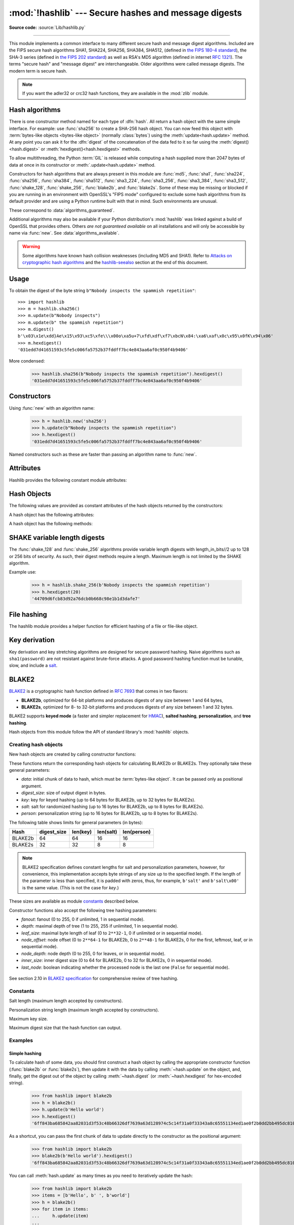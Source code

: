 :mod:`!hashlib` --- Secure hashes and message digests
=====================================================

.. module:: hashlib
   :synopsis: Secure hash and message digest algorithms.

.. moduleauthor:: Gregory P. Smith <greg@krypto.org>
.. sectionauthor:: Gregory P. Smith <greg@krypto.org>

**Source code:** :source:`Lib/hashlib.py`

.. index::
   single: message digest, MD5
   single: secure hash algorithm, SHA1, SHA2, SHA224, SHA256, SHA384, SHA512, SHA3, Shake, Blake2

.. testsetup::

   import hashlib


--------------

This module implements a common interface to many different secure hash and
message digest algorithms.  Included are the FIPS secure hash algorithms SHA1,
SHA224, SHA256, SHA384, SHA512, (defined in `the FIPS 180-4 standard`_),
the SHA-3 series (defined in `the FIPS 202 standard`_) as well as RSA's MD5
algorithm (defined in internet :rfc:`1321`).  The terms "secure hash" and
"message digest" are interchangeable.  Older algorithms were called message
digests.  The modern term is secure hash.

.. note::

   If you want the adler32 or crc32 hash functions, they are available in
   the :mod:`zlib` module.


.. _hash-algorithms:

Hash algorithms
---------------

There is one constructor method named for each type of :dfn:`hash`.  All return
a hash object with the same simple interface. For example: use :func:`sha256`
to create a SHA-256 hash object. You can now feed this object with
:term:`bytes-like objects <bytes-like object>` (normally :class:`bytes`) using
the :meth:`update<hash.update>` method.  At any point you can ask it for the
:dfn:`digest` of the concatenation of the data fed to it so far using the
:meth:`digest()<hash.digest>` or :meth:`hexdigest()<hash.hexdigest>` methods.

To allow multithreading, the Python :term:`GIL` is released while computing a
hash supplied more than 2047 bytes of data at once in its constructor or
:meth:`.update<hash.update>` method.


.. index:: single: OpenSSL; (use in module hashlib)

Constructors for hash algorithms that are always present in this module are
:func:`md5`, :func:`sha1`, :func:`sha224`, :func:`sha256`, :func:`sha384`, :func:`sha512`,
:func:`sha3_224`, :func:`sha3_256`, :func:`sha3_384`, :func:`sha3_512`,
:func:`shake_128`, :func:`shake_256`, :func:`blake2b`, and :func:`blake2s`.
Some of these may be missing or blocked if you are running in an environment
with OpenSSL's "FIPS mode" configured to exclude some hash algorithms from its
default provider and are using a Python runtime built with that in mind.  Such
environments are unusual.

These correspond to :data:`algorithms_guaranteed`.

Additional algorithms may also be available if your Python distribution's
:mod:`hashlib` was linked against a build of OpenSSL that provides others.
Others *are not guaranteed available* on all installations and will only be
accessible by name via :func:`new`.  See :data:`algorithms_available`.

.. warning::

   Some algorithms have known hash collision weaknesses (including MD5 and
   SHA1). Refer to `Attacks on cryptographic hash algorithms`_ and the
   `hashlib-seealso`_ section at the end of this document.

.. versionadded:: 3.6
   SHA3 (Keccak) and SHAKE constructors :func:`sha3_224`, :func:`sha3_256`,
   :func:`sha3_384`, :func:`sha3_512`, :func:`shake_128`, :func:`shake_256`
   were added.
   :func:`blake2b` and :func:`blake2s` were added.

.. _hashlib-usedforsecurity:

.. versionchanged:: 3.9
   All hashlib constructors take a keyword-only argument *usedforsecurity*
   with default value ``True``. A false value allows the use of insecure and
   blocked hashing algorithms in restricted environments. ``False`` indicates
   that the hashing algorithm is not used in a security context, e.g. as a
   non-cryptographic one-way compression function.

.. versionchanged:: 3.9
   Hashlib now uses SHA3 and SHAKE from OpenSSL if it provides it.

.. versionchanged:: 3.12
   For any of the MD5, SHA1, SHA2, or SHA3 algorithms that the linked
   OpenSSL does not provide we fall back to a verified implementation from
   the `HACL\* project`_.

Usage
-----

To obtain the digest of the byte string ``b"Nobody inspects the spammish
repetition"``::

   >>> import hashlib
   >>> m = hashlib.sha256()
   >>> m.update(b"Nobody inspects")
   >>> m.update(b" the spammish repetition")
   >>> m.digest()
   b'\x03\x1e\xdd}Ae\x15\x93\xc5\xfe\\\x00o\xa5u+7\xfd\xdf\xf7\xbcN\x84:\xa6\xaf\x0c\x95\x0fK\x94\x06'
   >>> m.hexdigest()
   '031edd7d41651593c5fe5c006fa5752b37fddff7bc4e843aa6af0c950f4b9406'

More condensed:

   >>> hashlib.sha256(b"Nobody inspects the spammish repetition").hexdigest()
   '031edd7d41651593c5fe5c006fa5752b37fddff7bc4e843aa6af0c950f4b9406'

Constructors
------------

.. function:: new(name[, data], \*, usedforsecurity=True)

   Is a generic constructor that takes the string *name* of the desired
   algorithm as its first parameter.  It also exists to allow access to the
   above listed hashes as well as any other algorithms that your OpenSSL
   library may offer.

Using :func:`new` with an algorithm name:

   >>> h = hashlib.new('sha256')
   >>> h.update(b"Nobody inspects the spammish repetition")
   >>> h.hexdigest()
   '031edd7d41651593c5fe5c006fa5752b37fddff7bc4e843aa6af0c950f4b9406'


.. function:: md5([, data], \*, usedforsecurity=True)
.. function:: sha1([, data], \*, usedforsecurity=True)
.. function:: sha224([, data], \*, usedforsecurity=True)
.. function:: sha256([, data], \*, usedforsecurity=True)
.. function:: sha384([, data], \*, usedforsecurity=True)
.. function:: sha512([, data], \*, usedforsecurity=True)
.. function:: sha3_224([, data], \*, usedforsecurity=True)
.. function:: sha3_256([, data], \*, usedforsecurity=True)
.. function:: sha3_384([, data], \*, usedforsecurity=True)
.. function:: sha3_512([, data], \*, usedforsecurity=True)

Named constructors such as these are faster than passing an algorithm name to
:func:`new`.

Attributes
----------

Hashlib provides the following constant module attributes:

.. data:: algorithms_guaranteed

   A set containing the names of the hash algorithms guaranteed to be supported
   by this module on all platforms.  Note that the guarantees do not hold true
   in the face of vendors offering "FIPS compliant" Python builds that exclude
   some algorithms entirely.  Similarly when OpenSSL is used and its FIPS mode
   configuration disables some in the default provider.

   .. versionadded:: 3.2

.. data:: algorithms_available

   A set containing the names of the hash algorithms that are available in the
   running Python interpreter.  These names will be recognized when passed to
   :func:`new`.  :attr:`algorithms_guaranteed` will always be a subset.  The
   same algorithm may appear multiple times in this set under different names
   (thanks to OpenSSL).

   .. versionadded:: 3.2

Hash Objects
------------

The following values are provided as constant attributes of the hash objects
returned by the constructors:

.. data:: hash.digest_size

   The size of the resulting hash in bytes.

.. data:: hash.block_size

   The internal block size of the hash algorithm in bytes.

A hash object has the following attributes:

.. attribute:: hash.name

   The canonical name of this hash, always lowercase and always suitable as a
   parameter to :func:`new` to create another hash of this type.

   .. versionchanged:: 3.4
      The name attribute has been present in CPython since its inception, but
      until Python 3.4 was not formally specified, so may not exist on some
      platforms.

A hash object has the following methods:


.. method:: hash.update(data)

   Update the hash object with the :term:`bytes-like object`.
   Repeated calls are equivalent to a single call with the
   concatenation of all the arguments: ``m.update(a); m.update(b)`` is
   equivalent to ``m.update(a+b)``.


.. method:: hash.digest()

   Return the digest of the data passed to the :meth:`update` method so far.
   This is a bytes object of size :attr:`digest_size` which may contain bytes in
   the whole range from 0 to 255.


.. method:: hash.hexdigest()

   Like :meth:`digest` except the digest is returned as a string object of
   double length, containing only hexadecimal digits.  This may be used to
   exchange the value safely in email or other non-binary environments.


.. method:: hash.copy()

   Return a copy ("clone") of the hash object.  This can be used to efficiently
   compute the digests of data sharing a common initial substring.


SHAKE variable length digests
-----------------------------

.. function:: shake_128([, data], *, usedforsecurity=True)
.. function:: shake_256([, data], *, usedforsecurity=True)

The :func:`shake_128` and :func:`shake_256` algorithms provide variable
length digests with length_in_bits//2 up to 128 or 256 bits of security.
As such, their digest methods require a length. Maximum length is not limited
by the SHAKE algorithm.

.. method:: shake.digest(length)

   Return the digest of the data passed to the :meth:`~hash.update` method so far.
   This is a bytes object of size *length* which may contain bytes in
   the whole range from 0 to 255.


.. method:: shake.hexdigest(length)

   Like :meth:`digest` except the digest is returned as a string object of
   double length, containing only hexadecimal digits.  This may be used to
   exchange the value in email or other non-binary environments.

Example use:

   >>> h = hashlib.shake_256(b'Nobody inspects the spammish repetition')
   >>> h.hexdigest(20)
   '44709d6fcb83d92a76dcb0b668c98e1b1d3dafe7'

File hashing
------------

The hashlib module provides a helper function for efficient hashing of
a file or file-like object.

.. function:: file_digest(fileobj, digest, /)

   Return a digest object that has been updated with contents of file object.

   *fileobj* must be a file-like object opened for reading in binary mode.
   It accepts file objects from  builtin :func:`open`, :class:`~io.BytesIO`
   instances, SocketIO objects from :meth:`socket.socket.makefile`, and
   similar. The function may bypass Python's I/O and use the file descriptor
   from :meth:`~io.IOBase.fileno` directly. *fileobj* must be assumed to be
   in an unknown state after this function returns or raises. It is up to
   the caller to close *fileobj*.

   *digest* must either be a hash algorithm name as a *str*, a hash
   constructor, or a callable that returns a hash object.

   Example:

      >>> import io, hashlib, hmac
      >>> with open(hashlib.__file__, "rb") as f:
      ...     digest = hashlib.file_digest(f, "sha256")
      ...
      >>> digest.hexdigest()  # doctest: +ELLIPSIS
      '...'

      >>> buf = io.BytesIO(b"somedata")
      >>> mac1 = hmac.HMAC(b"key", digestmod=hashlib.sha512)
      >>> digest = hashlib.file_digest(buf, lambda: mac1)

      >>> digest is mac1
      True
      >>> mac2 = hmac.HMAC(b"key", b"somedata", digestmod=hashlib.sha512)
      >>> mac1.digest() == mac2.digest()
      True

   .. versionadded:: 3.11


Key derivation
--------------

Key derivation and key stretching algorithms are designed for secure password
hashing. Naive algorithms such as ``sha1(password)`` are not resistant against
brute-force attacks. A good password hashing function must be tunable, slow, and
include a `salt <https://en.wikipedia.org/wiki/Salt_%28cryptography%29>`_.


.. function:: pbkdf2_hmac(hash_name, password, salt, iterations, dklen=None)

   The function provides PKCS#5 password-based key derivation function 2. It
   uses HMAC as pseudorandom function.

   The string *hash_name* is the desired name of the hash digest algorithm for
   HMAC, e.g. 'sha1' or 'sha256'. *password* and *salt* are interpreted as
   buffers of bytes. Applications and libraries should limit *password* to
   a sensible length (e.g. 1024). *salt* should be about 16 or more bytes from
   a proper source, e.g. :func:`os.urandom`.

   The number of *iterations* should be chosen based on the hash algorithm and
   computing power. As of 2022, hundreds of thousands of iterations of SHA-256
   are suggested. For rationale as to why and how to choose what is best for
   your application, read *Appendix A.2.2* of NIST-SP-800-132_. The answers
   on the `stackexchange pbkdf2 iterations question`_ explain in detail.

   *dklen* is the length of the derived key in bytes. If *dklen* is ``None`` then the
   digest size of the hash algorithm *hash_name* is used, e.g. 64 for SHA-512.

   >>> from hashlib import pbkdf2_hmac
   >>> our_app_iters = 500_000  # Application specific, read above.
   >>> dk = pbkdf2_hmac('sha256', b'password', b'bad salt' * 2, our_app_iters)
   >>> dk.hex()
   '15530bba69924174860db778f2c6f8104d3aaf9d26241840c8c4a641c8d000a9'

   Function only available when Python is compiled with OpenSSL.

   .. versionadded:: 3.4

   .. versionchanged:: 3.12
      Function now only available when Python is built with OpenSSL. The slow
      pure Python implementation has been removed.

.. function:: scrypt(password, *, salt, n, r, p, maxmem=0, dklen=64)

   The function provides scrypt password-based key derivation function as
   defined in :rfc:`7914`.

   *password* and *salt* must be :term:`bytes-like objects
   <bytes-like object>`.  Applications and libraries should limit *password*
   to a sensible length (e.g. 1024).  *salt* should be about 16 or more
   bytes from a proper source, e.g. :func:`os.urandom`.

   *n* is the CPU/Memory cost factor, *r* the block size, *p* parallelization
   factor and *maxmem* limits memory (OpenSSL 1.1.0 defaults to 32 MiB).
   *dklen* is the length of the derived key in bytes.

   .. versionadded:: 3.6


.. _hashlib-blake2:

BLAKE2
------

.. sectionauthor:: Dmitry Chestnykh

.. index::
   single: blake2b, blake2s

BLAKE2_ is a cryptographic hash function defined in :rfc:`7693` that comes in two
flavors:

* **BLAKE2b**, optimized for 64-bit platforms and produces digests of any size
  between 1 and 64 bytes,

* **BLAKE2s**, optimized for 8- to 32-bit platforms and produces digests of any
  size between 1 and 32 bytes.

BLAKE2 supports **keyed mode** (a faster and simpler replacement for HMAC_),
**salted hashing**, **personalization**, and **tree hashing**.

Hash objects from this module follow the API of standard library's
:mod:`hashlib` objects.


Creating hash objects
^^^^^^^^^^^^^^^^^^^^^

New hash objects are created by calling constructor functions:


.. function:: blake2b(data=b'', *, digest_size=64, key=b'', salt=b'', \
                person=b'', fanout=1, depth=1, leaf_size=0, node_offset=0,  \
                node_depth=0, inner_size=0, last_node=False, \
                usedforsecurity=True)

.. function:: blake2s(data=b'', *, digest_size=32, key=b'', salt=b'', \
                person=b'', fanout=1, depth=1, leaf_size=0, node_offset=0,  \
                node_depth=0, inner_size=0, last_node=False, \
                usedforsecurity=True)


These functions return the corresponding hash objects for calculating
BLAKE2b or BLAKE2s. They optionally take these general parameters:

* *data*: initial chunk of data to hash, which must be
  :term:`bytes-like object`.  It can be passed only as positional argument.

* *digest_size*: size of output digest in bytes.

* *key*: key for keyed hashing (up to 64 bytes for BLAKE2b, up to 32 bytes for
  BLAKE2s).

* *salt*: salt for randomized hashing (up to 16 bytes for BLAKE2b, up to 8
  bytes for BLAKE2s).

* *person*: personalization string (up to 16 bytes for BLAKE2b, up to 8 bytes
  for BLAKE2s).

The following table shows limits for general parameters (in bytes):

======= =========== ======== ========= ===========
Hash    digest_size len(key) len(salt) len(person)
======= =========== ======== ========= ===========
BLAKE2b     64         64       16        16
BLAKE2s     32         32       8         8
======= =========== ======== ========= ===========

.. note::

    BLAKE2 specification defines constant lengths for salt and personalization
    parameters, however, for convenience, this implementation accepts byte
    strings of any size up to the specified length. If the length of the
    parameter is less than specified, it is padded with zeros, thus, for
    example, ``b'salt'`` and ``b'salt\x00'`` is the same value. (This is not
    the case for *key*.)

These sizes are available as module `constants`_ described below.

Constructor functions also accept the following tree hashing parameters:

* *fanout*: fanout (0 to 255, 0 if unlimited, 1 in sequential mode).

* *depth*: maximal depth of tree (1 to 255, 255 if unlimited, 1 in
  sequential mode).

* *leaf_size*: maximal byte length of leaf (0 to ``2**32-1``, 0 if unlimited or in
  sequential mode).

* *node_offset*: node offset (0 to ``2**64-1`` for BLAKE2b, 0 to ``2**48-1`` for
  BLAKE2s, 0 for the first, leftmost, leaf, or in sequential mode).

* *node_depth*: node depth (0 to 255, 0 for leaves, or in sequential mode).

* *inner_size*: inner digest size (0 to 64 for BLAKE2b, 0 to 32 for
  BLAKE2s, 0 in sequential mode).

* *last_node*: boolean indicating whether the processed node is the last
  one (``False`` for sequential mode).

.. figure:: hashlib-blake2-tree.png
   :alt: Explanation of tree mode parameters.
   :class: invert-in-dark-mode

See section 2.10 in `BLAKE2 specification
<https://www.blake2.net/blake2_20130129.pdf>`_ for comprehensive review of tree
hashing.


Constants
^^^^^^^^^

.. data:: blake2b.SALT_SIZE
.. data:: blake2s.SALT_SIZE

Salt length (maximum length accepted by constructors).


.. data:: blake2b.PERSON_SIZE
.. data:: blake2s.PERSON_SIZE

Personalization string length (maximum length accepted by constructors).


.. data:: blake2b.MAX_KEY_SIZE
.. data:: blake2s.MAX_KEY_SIZE

Maximum key size.


.. data:: blake2b.MAX_DIGEST_SIZE
.. data:: blake2s.MAX_DIGEST_SIZE

Maximum digest size that the hash function can output.


Examples
^^^^^^^^

Simple hashing
""""""""""""""

To calculate hash of some data, you should first construct a hash object by
calling the appropriate constructor function (:func:`blake2b` or
:func:`blake2s`), then update it with the data by calling :meth:`~hash.update` on the
object, and, finally, get the digest out of the object by calling
:meth:`~hash.digest` (or :meth:`~hash.hexdigest` for hex-encoded string).

    >>> from hashlib import blake2b
    >>> h = blake2b()
    >>> h.update(b'Hello world')
    >>> h.hexdigest()
    '6ff843ba685842aa82031d3f53c48b66326df7639a63d128974c5c14f31a0f33343a8c65551134ed1ae0f2b0dd2bb495dc81039e3eeb0aa1bb0388bbeac29183'


As a shortcut, you can pass the first chunk of data to update directly to the
constructor as the positional argument:

    >>> from hashlib import blake2b
    >>> blake2b(b'Hello world').hexdigest()
    '6ff843ba685842aa82031d3f53c48b66326df7639a63d128974c5c14f31a0f33343a8c65551134ed1ae0f2b0dd2bb495dc81039e3eeb0aa1bb0388bbeac29183'

You can call :meth:`hash.update` as many times as you need to iteratively
update the hash:

    >>> from hashlib import blake2b
    >>> items = [b'Hello', b' ', b'world']
    >>> h = blake2b()
    >>> for item in items:
    ...     h.update(item)
    ...
    >>> h.hexdigest()
    '6ff843ba685842aa82031d3f53c48b66326df7639a63d128974c5c14f31a0f33343a8c65551134ed1ae0f2b0dd2bb495dc81039e3eeb0aa1bb0388bbeac29183'


Using different digest sizes
""""""""""""""""""""""""""""

BLAKE2 has configurable size of digests up to 64 bytes for BLAKE2b and up to 32
bytes for BLAKE2s. For example, to replace SHA-1 with BLAKE2b without changing
the size of output, we can tell BLAKE2b to produce 20-byte digests:

    >>> from hashlib import blake2b
    >>> h = blake2b(digest_size=20)
    >>> h.update(b'Replacing SHA1 with the more secure function')
    >>> h.hexdigest()
    'd24f26cf8de66472d58d4e1b1774b4c9158b1f4c'
    >>> h.digest_size
    20
    >>> len(h.digest())
    20

Hash objects with different digest sizes have completely different outputs
(shorter hashes are *not* prefixes of longer hashes); BLAKE2b and BLAKE2s
produce different outputs even if the output length is the same:

    >>> from hashlib import blake2b, blake2s
    >>> blake2b(digest_size=10).hexdigest()
    '6fa1d8fcfd719046d762'
    >>> blake2b(digest_size=11).hexdigest()
    'eb6ec15daf9546254f0809'
    >>> blake2s(digest_size=10).hexdigest()
    '1bf21a98c78a1c376ae9'
    >>> blake2s(digest_size=11).hexdigest()
    '567004bf96e4a25773ebf4'


Keyed hashing
"""""""""""""

Keyed hashing can be used for authentication as a faster and simpler
replacement for `Hash-based message authentication code
<https://en.wikipedia.org/wiki/HMAC>`_ (HMAC).
BLAKE2 can be securely used in prefix-MAC mode thanks to the
indifferentiability property inherited from BLAKE.

This example shows how to get a (hex-encoded) 128-bit authentication code for
message ``b'message data'`` with key ``b'pseudorandom key'``::

    >>> from hashlib import blake2b
    >>> h = blake2b(key=b'pseudorandom key', digest_size=16)
    >>> h.update(b'message data')
    >>> h.hexdigest()
    '3d363ff7401e02026f4a4687d4863ced'


As a practical example, a web application can symmetrically sign cookies sent
to users and later verify them to make sure they weren't tampered with::

    >>> from hashlib import blake2b
    >>> from hmac import compare_digest
    >>>
    >>> SECRET_KEY = b'pseudorandomly generated server secret key'
    >>> AUTH_SIZE = 16
    >>>
    >>> def sign(cookie):
    ...     h = blake2b(digest_size=AUTH_SIZE, key=SECRET_KEY)
    ...     h.update(cookie)
    ...     return h.hexdigest().encode('utf-8')
    >>>
    >>> def verify(cookie, sig):
    ...     good_sig = sign(cookie)
    ...     return compare_digest(good_sig, sig)
    >>>
    >>> cookie = b'user-alice'
    >>> sig = sign(cookie)
    >>> print("{0},{1}".format(cookie.decode('utf-8'), sig))
    user-alice,b'43b3c982cf697e0c5ab22172d1ca7421'
    >>> verify(cookie, sig)
    True
    >>> verify(b'user-bob', sig)
    False
    >>> verify(cookie, b'0102030405060708090a0b0c0d0e0f00')
    False

Even though there's a native keyed hashing mode, BLAKE2 can, of course, be used
in HMAC construction with :mod:`hmac` module::

    >>> import hmac, hashlib
    >>> m = hmac.new(b'secret key', digestmod=hashlib.blake2s)
    >>> m.update(b'message')
    >>> m.hexdigest()
    'e3c8102868d28b5ff85fc35dda07329970d1a01e273c37481326fe0c861c8142'


Randomized hashing
""""""""""""""""""

By setting *salt* parameter users can introduce randomization to the hash
function. Randomized hashing is useful for protecting against collision attacks
on the hash function used in digital signatures.

    Randomized hashing is designed for situations where one party, the message
    preparer, generates all or part of a message to be signed by a second
    party, the message signer. If the message preparer is able to find
    cryptographic hash function collisions (i.e., two messages producing the
    same hash value), then they might prepare meaningful versions of the message
    that would produce the same hash value and digital signature, but with
    different results (e.g., transferring $1,000,000 to an account, rather than
    $10). Cryptographic hash functions have been designed with collision
    resistance as a major goal, but the current concentration on attacking
    cryptographic hash functions may result in a given cryptographic hash
    function providing less collision resistance than expected. Randomized
    hashing offers the signer additional protection by reducing the likelihood
    that a preparer can generate two or more messages that ultimately yield the
    same hash value during the digital signature generation process --- even if
    it is practical to find collisions for the hash function. However, the use
    of randomized hashing may reduce the amount of security provided by a
    digital signature when all portions of the message are prepared
    by the signer.

    (`NIST SP-800-106 "Randomized Hashing for Digital Signatures"
    <https://csrc.nist.gov/pubs/sp/800/106/final>`_)

In BLAKE2 the salt is processed as a one-time input to the hash function during
initialization, rather than as an input to each compression function.

.. warning::

    *Salted hashing* (or just hashing) with BLAKE2 or any other general-purpose
    cryptographic hash function, such as SHA-256, is not suitable for hashing
    passwords.  See `BLAKE2 FAQ <https://www.blake2.net/#qa>`_ for more
    information.
..

    >>> import os
    >>> from hashlib import blake2b
    >>> msg = b'some message'
    >>> # Calculate the first hash with a random salt.
    >>> salt1 = os.urandom(blake2b.SALT_SIZE)
    >>> h1 = blake2b(salt=salt1)
    >>> h1.update(msg)
    >>> # Calculate the second hash with a different random salt.
    >>> salt2 = os.urandom(blake2b.SALT_SIZE)
    >>> h2 = blake2b(salt=salt2)
    >>> h2.update(msg)
    >>> # The digests are different.
    >>> h1.digest() != h2.digest()
    True


Personalization
"""""""""""""""

Sometimes it is useful to force hash function to produce different digests for
the same input for different purposes. Quoting the authors of the Skein hash
function:

    We recommend that all application designers seriously consider doing this;
    we have seen many protocols where a hash that is computed in one part of
    the protocol can be used in an entirely different part because two hash
    computations were done on similar or related data, and the attacker can
    force the application to make the hash inputs the same. Personalizing each
    hash function used in the protocol summarily stops this type of attack.

    (`The Skein Hash Function Family
    <https://www.schneier.com/wp-content/uploads/2016/02/skein.pdf>`_,
    p. 21)

BLAKE2 can be personalized by passing bytes to the *person* argument::

    >>> from hashlib import blake2b
    >>> FILES_HASH_PERSON = b'MyApp Files Hash'
    >>> BLOCK_HASH_PERSON = b'MyApp Block Hash'
    >>> h = blake2b(digest_size=32, person=FILES_HASH_PERSON)
    >>> h.update(b'the same content')
    >>> h.hexdigest()
    '20d9cd024d4fb086aae819a1432dd2466de12947831b75c5a30cf2676095d3b4'
    >>> h = blake2b(digest_size=32, person=BLOCK_HASH_PERSON)
    >>> h.update(b'the same content')
    >>> h.hexdigest()
    'cf68fb5761b9c44e7878bfb2c4c9aea52264a80b75005e65619778de59f383a3'

Personalization together with the keyed mode can also be used to derive different
keys from a single one.

    >>> from hashlib import blake2s
    >>> from base64 import b64decode, b64encode
    >>> orig_key = b64decode(b'Rm5EPJai72qcK3RGBpW3vPNfZy5OZothY+kHY6h21KM=')
    >>> enc_key = blake2s(key=orig_key, person=b'kEncrypt').digest()
    >>> mac_key = blake2s(key=orig_key, person=b'kMAC').digest()
    >>> print(b64encode(enc_key).decode('utf-8'))
    rbPb15S/Z9t+agffno5wuhB77VbRi6F9Iv2qIxU7WHw=
    >>> print(b64encode(mac_key).decode('utf-8'))
    G9GtHFE1YluXY1zWPlYk1e/nWfu0WSEb0KRcjhDeP/o=

Tree mode
"""""""""

Here's an example of hashing a minimal tree with two leaf nodes::

       10
      /  \
     00  01

This example uses 64-byte internal digests, and returns the 32-byte final
digest::

    >>> from hashlib import blake2b
    >>>
    >>> FANOUT = 2
    >>> DEPTH = 2
    >>> LEAF_SIZE = 4096
    >>> INNER_SIZE = 64
    >>>
    >>> buf = bytearray(6000)
    >>>
    >>> # Left leaf
    ... h00 = blake2b(buf[0:LEAF_SIZE], fanout=FANOUT, depth=DEPTH,
    ...               leaf_size=LEAF_SIZE, inner_size=INNER_SIZE,
    ...               node_offset=0, node_depth=0, last_node=False)
    >>> # Right leaf
    ... h01 = blake2b(buf[LEAF_SIZE:], fanout=FANOUT, depth=DEPTH,
    ...               leaf_size=LEAF_SIZE, inner_size=INNER_SIZE,
    ...               node_offset=1, node_depth=0, last_node=True)
    >>> # Root node
    ... h10 = blake2b(digest_size=32, fanout=FANOUT, depth=DEPTH,
    ...               leaf_size=LEAF_SIZE, inner_size=INNER_SIZE,
    ...               node_offset=0, node_depth=1, last_node=True)
    >>> h10.update(h00.digest())
    >>> h10.update(h01.digest())
    >>> h10.hexdigest()
    '3ad2a9b37c6070e374c7a8c508fe20ca86b6ed54e286e93a0318e95e881db5aa'

Credits
^^^^^^^

BLAKE2_ was designed by *Jean-Philippe Aumasson*, *Samuel Neves*, *Zooko
Wilcox-O'Hearn*, and *Christian Winnerlein* based on SHA-3_ finalist BLAKE_
created by *Jean-Philippe Aumasson*, *Luca Henzen*, *Willi Meier*, and
*Raphael C.-W. Phan*.

It uses core algorithm from ChaCha_ cipher designed by *Daniel J.  Bernstein*.

The stdlib implementation is based on pyblake2_ module. It was written by
*Dmitry Chestnykh* based on C implementation written by *Samuel Neves*. The
documentation was copied from pyblake2_ and written by *Dmitry Chestnykh*.

The C code was partly rewritten for Python by *Christian Heimes*.

The following public domain dedication applies for both C hash function
implementation, extension code, and this documentation:

   To the extent possible under law, the author(s) have dedicated all copyright
   and related and neighboring rights to this software to the public domain
   worldwide. This software is distributed without any warranty.

   You should have received a copy of the CC0 Public Domain Dedication along
   with this software. If not, see
   https://creativecommons.org/publicdomain/zero/1.0/.

The following people have helped with development or contributed their changes
to the project and the public domain according to the Creative Commons Public
Domain Dedication 1.0 Universal:

* *Alexandr Sokolovskiy*

.. _BLAKE2: https://www.blake2.net
.. _HMAC: https://en.wikipedia.org/wiki/Hash-based_message_authentication_code
.. _BLAKE: https://web.archive.org/web/20200918190133/https://131002.net/blake/
.. _SHA-3: https://en.wikipedia.org/wiki/Secure_Hash_Algorithms
.. _ChaCha: https://cr.yp.to/chacha.html
.. _pyblake2: https://pythonhosted.org/pyblake2/
.. _NIST-SP-800-132: https://nvlpubs.nist.gov/nistpubs/Legacy/SP/nistspecialpublication800-132.pdf
.. _stackexchange pbkdf2 iterations question: https://security.stackexchange.com/questions/3959/recommended-of-iterations-when-using-pbkdf2-sha256/
.. _Attacks on cryptographic hash algorithms: https://en.wikipedia.org/wiki/Cryptographic_hash_function#Attacks_on_cryptographic_hash_algorithms
.. _the FIPS 180-4 standard: https://csrc.nist.gov/pubs/fips/180-4/upd1/final
.. _the FIPS 202 standard: https://csrc.nist.gov/pubs/fips/202/final
.. _HACL\* project: https://github.com/hacl-star/hacl-star


.. _hashlib-seealso:

.. seealso::

   Module :mod:`hmac`
      A module to generate message authentication codes using hashes.

   Module :mod:`base64`
      Another way to encode binary hashes for non-binary environments.

   https://nvlpubs.nist.gov/nistpubs/fips/nist.fips.180-4.pdf
      The FIPS 180-4 publication on Secure Hash Algorithms.

   https://csrc.nist.gov/pubs/fips/202/final
      The FIPS 202 publication on the SHA-3 Standard.

   https://www.blake2.net/
      Official BLAKE2 website.

   https://en.wikipedia.org/wiki/Cryptographic_hash_function
      Wikipedia article with information on which algorithms have known issues
      and what that means regarding their use.

   https://www.ietf.org/rfc/rfc8018.txt
      PKCS #5: Password-Based Cryptography Specification Version 2.1

   https://nvlpubs.nist.gov/nistpubs/Legacy/SP/nistspecialpublication800-132.pdf
      NIST Recommendation for Password-Based Key Derivation.

